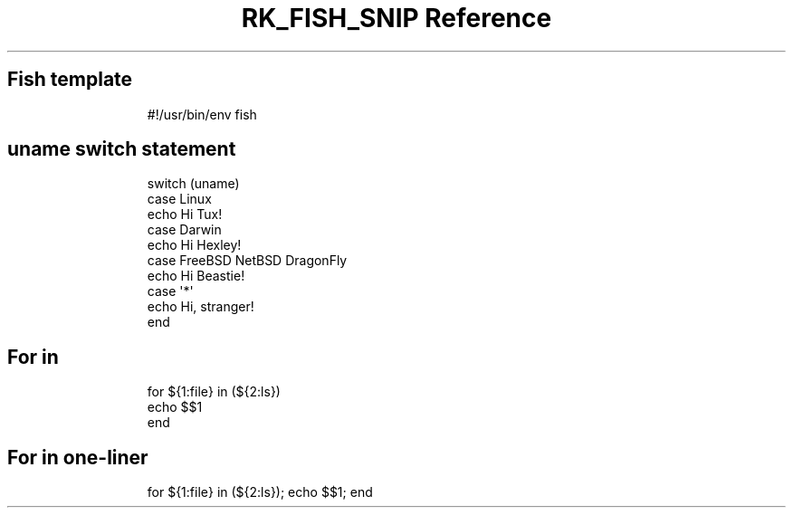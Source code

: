 .\" Automatically generated by Pandoc 3.6.3
.\"
.TH "RK_FISH_SNIP Reference" "" "" ""
.SH Fish template
.IP
.EX
#!/usr/bin/env fish

.EE
.SH \f[CR]uname\f[R] switch statement
.IP
.EX
switch (uname)
    case Linux
            echo Hi Tux!
    case Darwin
            echo Hi Hexley!
    case FreeBSD NetBSD DragonFly
            echo Hi Beastie!
    case \[aq]*\[aq]
            echo Hi, stranger!
end
.EE
.SH For in
.IP
.EX
for ${1:file} in (${2:ls})
    echo $$1
end
.EE
.SH For in one\-liner
.IP
.EX
for ${1:file} in (${2:ls}); echo $$1; end
.EE
